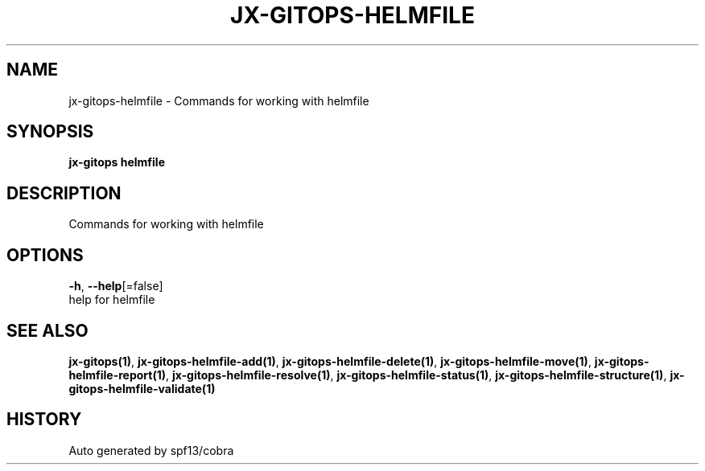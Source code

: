 .TH "JX-GITOPS\-HELMFILE" "1" "" "Auto generated by spf13/cobra" "" 
.nh
.ad l


.SH NAME
.PP
jx\-gitops\-helmfile \- Commands for working with helmfile


.SH SYNOPSIS
.PP
\fBjx\-gitops helmfile\fP


.SH DESCRIPTION
.PP
Commands for working with helmfile


.SH OPTIONS
.PP
\fB\-h\fP, \fB\-\-help\fP[=false]
    help for helmfile


.SH SEE ALSO
.PP
\fBjx\-gitops(1)\fP, \fBjx\-gitops\-helmfile\-add(1)\fP, \fBjx\-gitops\-helmfile\-delete(1)\fP, \fBjx\-gitops\-helmfile\-move(1)\fP, \fBjx\-gitops\-helmfile\-report(1)\fP, \fBjx\-gitops\-helmfile\-resolve(1)\fP, \fBjx\-gitops\-helmfile\-status(1)\fP, \fBjx\-gitops\-helmfile\-structure(1)\fP, \fBjx\-gitops\-helmfile\-validate(1)\fP


.SH HISTORY
.PP
Auto generated by spf13/cobra

